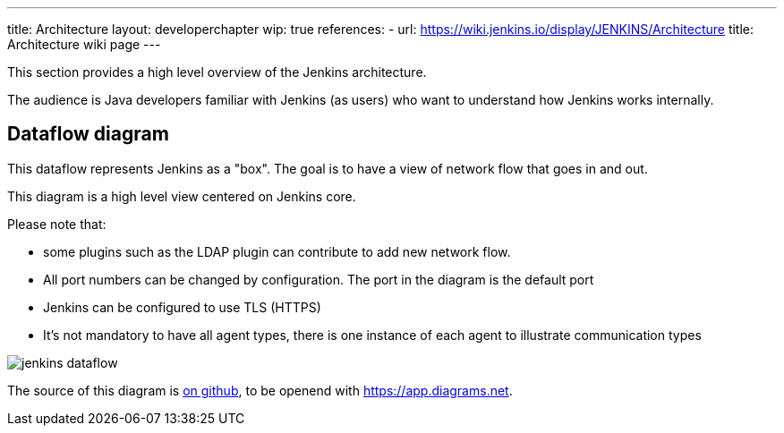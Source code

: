 ---
title: Architecture
layout: developerchapter
wip: true
references:
- url: https://wiki.jenkins.io/display/JENKINS/Architecture
  title: Architecture wiki page
---

This section provides a high level overview of the Jenkins architecture.

The audience is Java developers familiar with Jenkins (as users) who want to understand how Jenkins works internally.

== Dataflow diagram

This dataflow represents Jenkins as a "box". The goal is to have a view of network flow that goes in and out.

This diagram is a high level view centered on Jenkins core.

Please note that:

- some plugins such as the LDAP plugin can contribute to add new network flow.
- All port numbers can be changed by configuration.  The port in the diagram is the default port
- Jenkins can be configured to use TLS (HTTPS)
- It's not mandatory to have all agent types, there is one instance of each agent to illustrate communication types

image::/images/developer/architecture/jenkins-dataflow.png[]

The source of this diagram is https://github.com/jenkins-infra/jenkins.io/tree/master/content/images/developer/architecture/jenkins-dataflow.diagrams.net[on github], to be openend with https://app.diagrams.net.